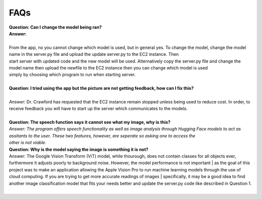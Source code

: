 FAQs
=======================

| **Question: Can I change the model being ran?**
| **Answer:** 
| 
| From the app, no you cannot change which model is used, but in general yes. To change the model, change the model name in the server.py file and upload the update server.py to the EC2 instance. Then 
| start server with updated code and the new model will be used. Alternatively copy the server.py file and change the model name then upload the newfile to the EC2 instance then you can change which model is used 
| simply by choosing which program to run when starting server.
|  

| **Question: I tried using the app but the picture are not getting feedback, how can I fix this?**
|  
| *Answer:* Dr. Crawford has requested that the EC2 instance remain stopped unless being used to reduce cost. In order, to receive feedback you will have to start up the server which communicates to the models.
|  

| **Question: The speech function says it cannot see what my image, why is this?**
| *Answer: The program offers speech functionality as well as image analysis through Hugging Face models to act as assitants to the user. These two features, however, are seperate so asking one to access the* 
| *other is not viable.* 


| **Question: Why is the model saying the image is something it is not?**  
| Answer: The Google Vision Transform (ViT) model, while thourough, does not contain classes for all objects ever, furthermore it adjusts poorly to background noise. However, the model performance is not important | as the goal of this project was to make an application allowing the Apple Vision Pro to run machine learning models through the use of cloud computing. If you are trying to get more accurate readings of images    | specifically, it may be a good idea to find another image classification model that fits your needs better and update the server.py code like described in Question 1.
|  

